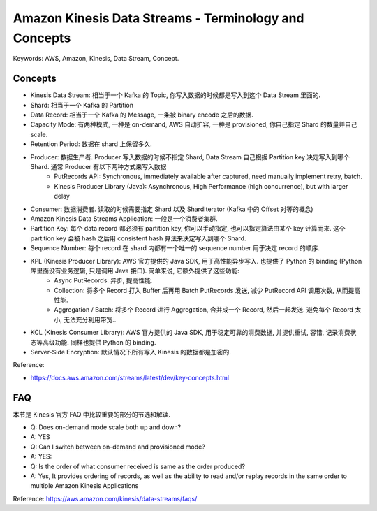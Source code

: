 Amazon Kinesis Data Streams - Terminology and Concepts
==============================================================================
Keywords: AWS, Amazon, Kinesis, Data Stream, Concept.


Concepts
------------------------------------------------------------------------------
- Kinesis Data Stream: 相当于一个 Kafka 的 Topic, 你写入数据的时候都是写入到这个 Data Stream 里面的.
- Shard: 相当于一个 Kafka 的 Partition
- Data Record: 相当于一个 Kafka 的 Message, 一条被 binary encode 之后的数据.
- Capacity Mode: 有两种模式, 一种是 on-demand, AWS 自动扩容, 一种是 provisioned, 你自己指定 Shard 的数量并自己 scale.
- Retention Period: 数据在 shard 上保留多久.
- Producer: 数据生产者. Producer 写入数据的时候不指定 Shard, Data Stream 自己根据 Partition key 决定写入到哪个 Shard. 通常 Producer 有以下两种方式来写入数据
    - PutRecords API: Synchronous, immediately available after captured, need manually implement retry, batch.
    - Kinesis Producer Library (Java): Asynchronous, High Performance (high concurrence), but with larger delay
- Consumer: 数据消费者. 读取的时候需要指定 Shard 以及 ShardIterator (Kafka 中的 Offset 对等的概念)
- Amazon Kinesis Data Streams Application: 一般是一个消费者集群.
- Partition Key: 每个 data record 都必须有 partition key, 你可以手动指定, 也可以指定算法由某个 key 计算而来. 这个 partition key 会被 hash 之后用 consistent hash 算法来决定写入到哪个 Shard.
- Sequence Number: 每个 record 在 shard 内都有一个唯一的 sequence number 用于决定 record 的顺序.
- KPL (Kinesis Producer Library): AWS 官方提供的 Java SDK, 用于高性能异步写入. 也提供了 Python 的 binding (Python 库里面没有业务逻辑, 只是调用 Java 接口). 简单来说, 它额外提供了这些功能:
    - Async PutRecords: 异步, 提高性能.
    - Collection: 将多个 Record 打入 Buffer 后再用 Batch PutRecords 发送, 减少 PutRecord API 调用次数, 从而提高性能.
    - Aggregation / Batch: 将多个 Record 进行 Aggregation, 合并成一个 Record, 然后一起发送. 避免每个 Record 太小, 无法充分利用带宽..
- KCL (Kinesis Consumer Library): AWS 官方提供的 Java SDK, 用于稳定可靠的消费数据, 并提供重试, 容错, 记录消费状态等高级功能. 同样也提供 Python 的 binding.
- Server-Side Encryption: 默认情况下所有写入 Kinesis 的数据都是加密的.

Reference:

- https://docs.aws.amazon.com/streams/latest/dev/key-concepts.html


FAQ
------------------------------------------------------------------------------
本节是 Kinesis 官方 FAQ 中比较重要的部分的节选和解读.

- Q: Does on-demand mode scale both up and down?
- A: YES

- Q: Can I switch between on-demand and provisioned mode?
- A: YES:

- Q: Is the order of what consumer received is same as the order produced?
- A: Yes, It provides ordering of records, as well as the ability to read and/or replay records in the same order to multiple Amazon Kinesis Applications

Reference: https://aws.amazon.com/kinesis/data-streams/faqs/

